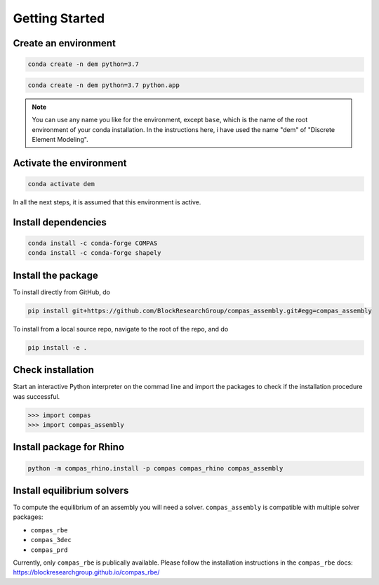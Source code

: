 ********************************************************************************
Getting Started
********************************************************************************

Create an environment
=====================

.. raw:: html

    <div class="card">
        <div class="card-header">
            <ul class="nav nav-tabs card-header-tabs">
                <li class="nav-item">
                    <a class="nav-link active" data-toggle="tab" href="#replace_python_windows">Windows</a>
                </li>
                <li class="nav-item">
                    <a class="nav-link" data-toggle="tab" href="#replace_python_osx">OSX</a>
                </li>
            </ul>
        </div>
        <div class="card-body">
            <div class="tab-content">

.. raw:: html

    <div class="tab-pane active" id="replace_python_windows">

.. code-block:: bash

    conda create -n dem python=3.7

.. raw:: html

    </div>
    <div class="tab-pane" id="replace_python_osx">

.. code-block:: bash

    conda create -n dem python=3.7 python.app

.. raw:: html

    </div>
    </div>
    </div>
    </div>

.. note::

    You can use any name you like for the environment, except ``base``,
    which is the name of the root environment of your conda installation.
    In the instructions here, i have used the name "dem" of "Discrete Element Modeling".


Activate the environment
========================

.. code-block:: bash

    conda activate dem


In all the next steps, it is assumed that this environment is active.


Install dependencies
====================

.. code-block:: bash

    conda install -c conda-forge COMPAS
    conda install -c conda-forge shapely


Install the package
===================

To install directly from GitHub, do

.. code-block:: bash

    pip install git+https://github.com/BlockResearchGroup/compas_assembly.git#egg=compas_assembly


To install from a local source repo, navigate to the root of the repo, and do

.. code-block:: bash

    pip install -e .


Check installation
==================

Start an interactive Python interpreter on the commad line
and import the packages to check if the installation procedure was successful.

.. code-block:: python

    >>> import compas
    >>> import compas_assembly


Install package for Rhino
=========================

.. code-block:: bash

    python -m compas_rhino.install -p compas compas_rhino compas_assembly


Install equilibrium solvers
===========================

To compute the equilibrium of an assembly you will need a solver.
``compas_assembly`` is compatible with multiple solver packages:

* ``compas_rbe``
* ``compas_3dec``
* ``compas_prd``

Currently, only ``compas_rbe`` is publically available.
Please follow the installation instructions in the ``compas_rbe`` docs:
https://blockresearchgroup.github.io/compas_rbe/
